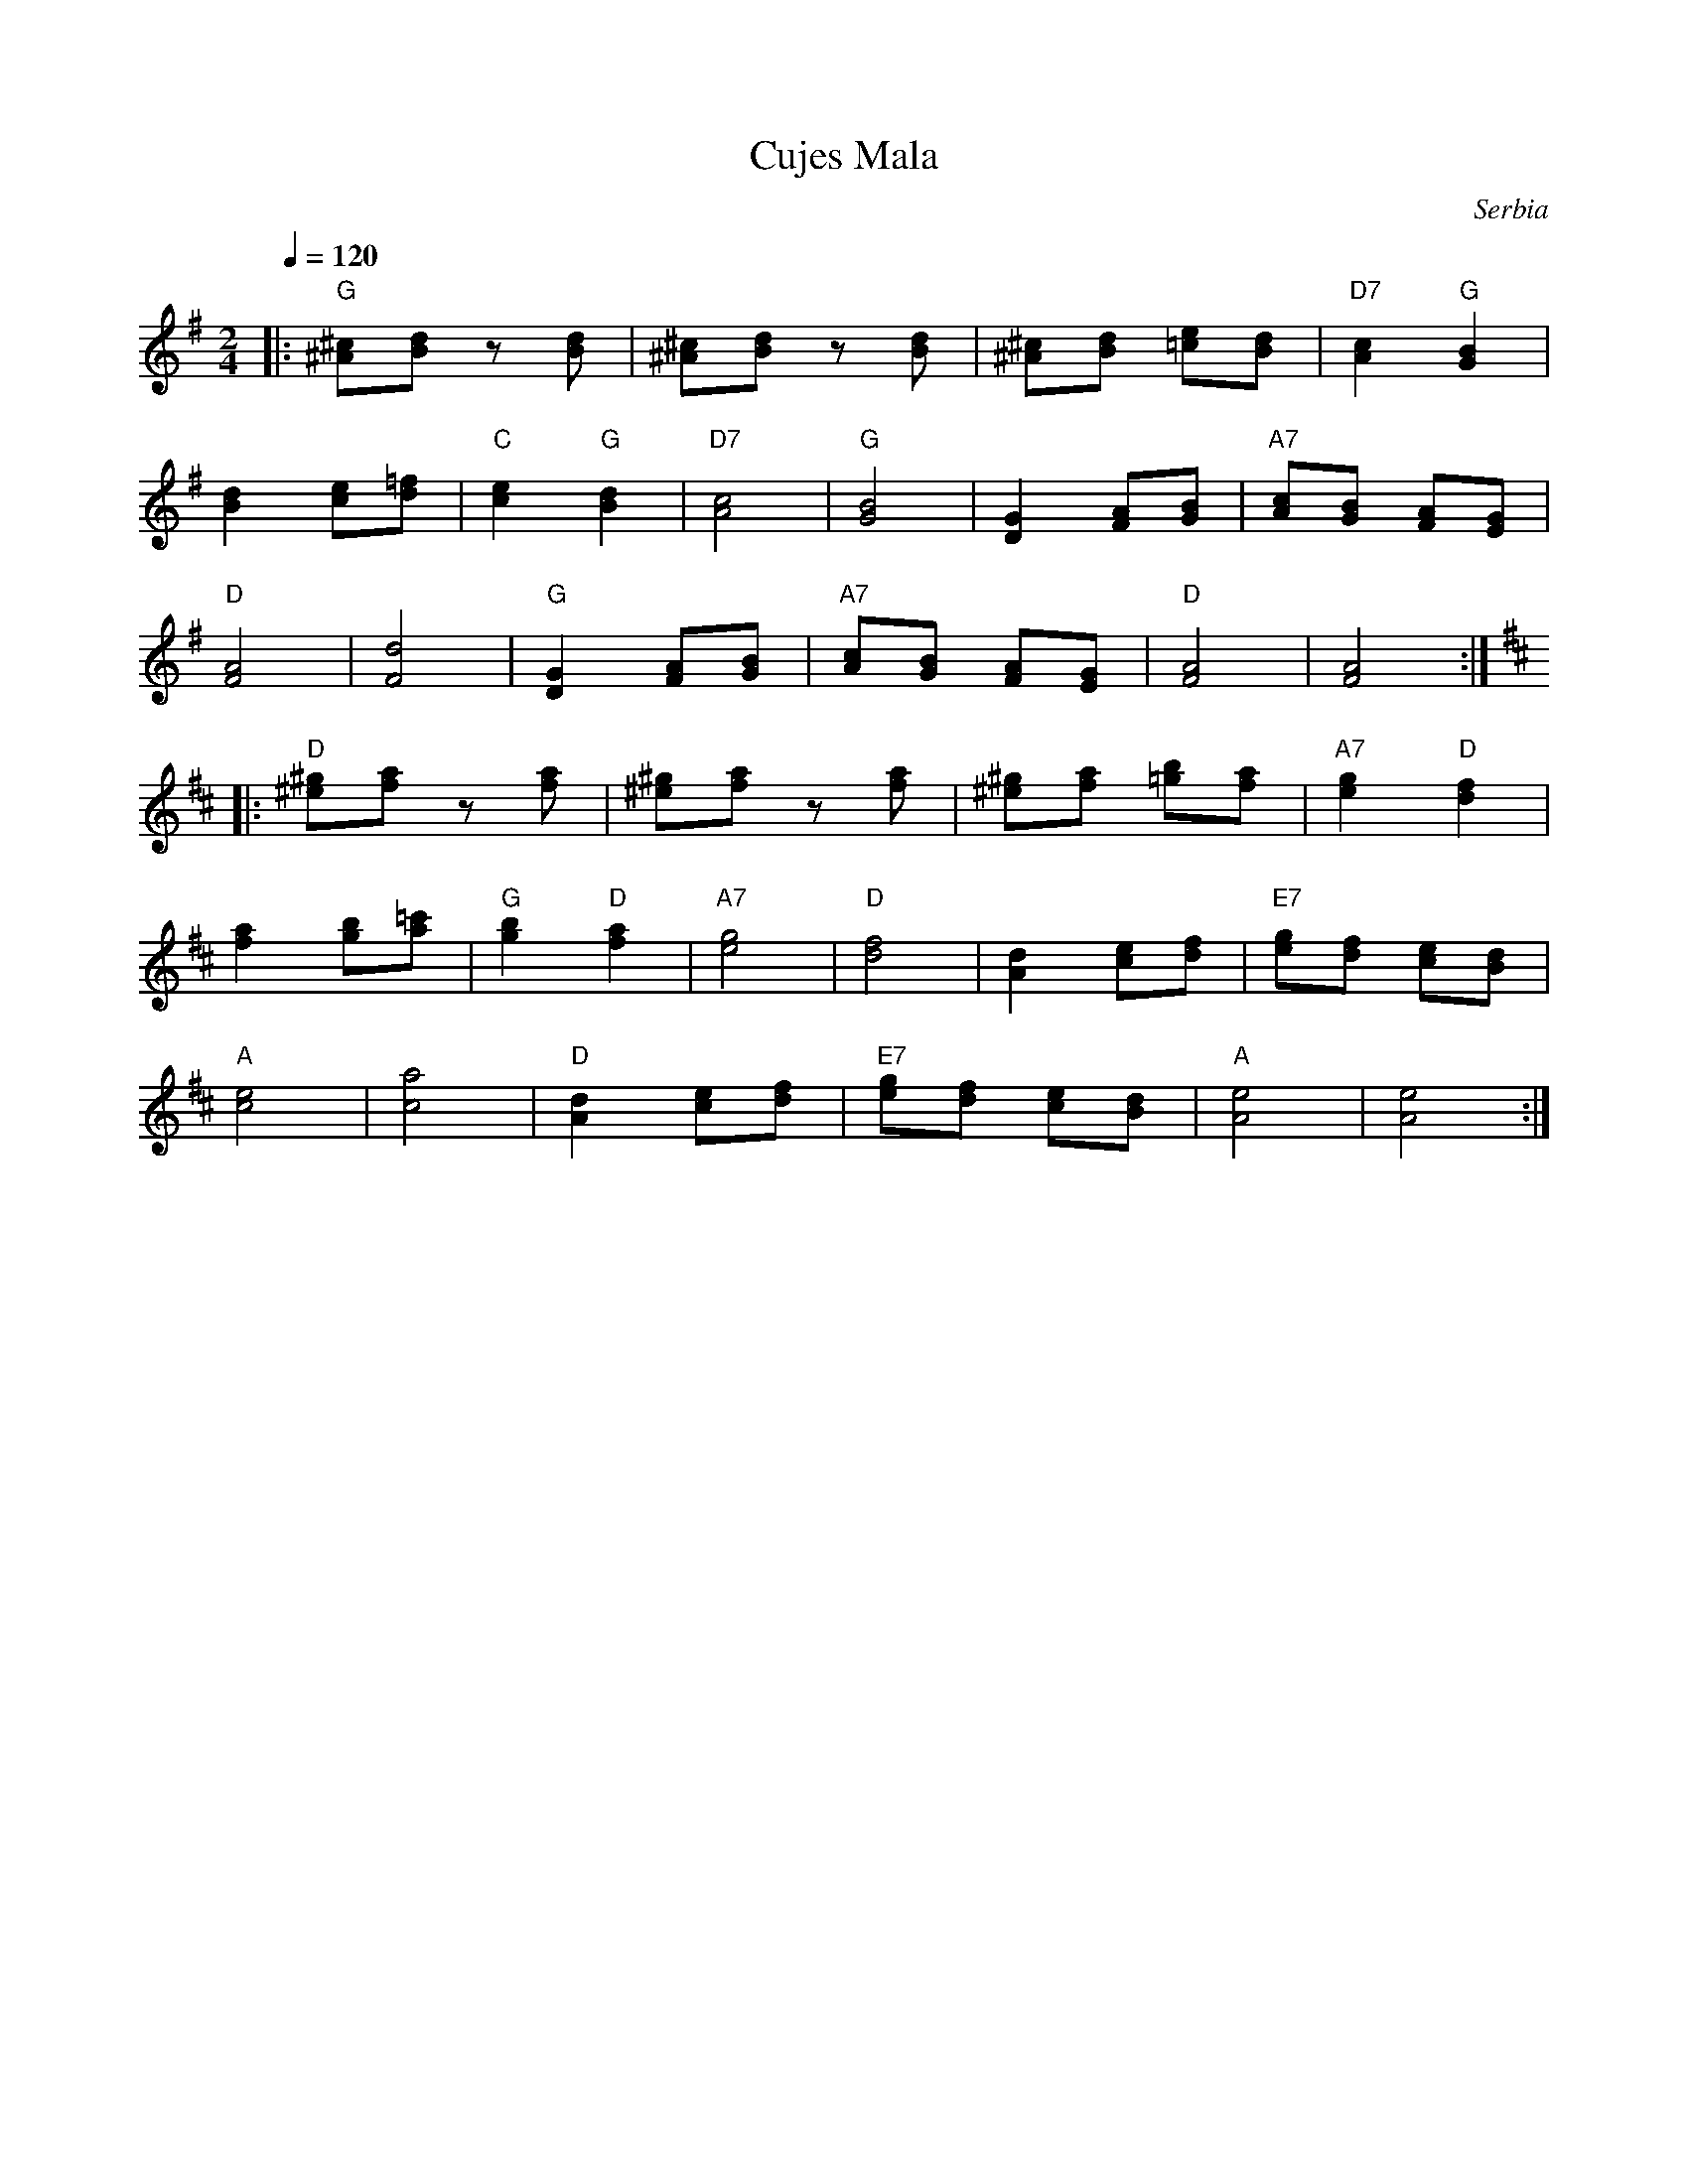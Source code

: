 X: 72
T: Cujes Mala
O: Serbia
Z: Deborah Jones
M: 2/4
L: 1/8
Q: 1/4=120
K: G
%%MIDI program 66
%%MIDI chordprog 68
%%MIDI bassprog 25
%%MIDI chordvol 100
%%MIDI bassvol 80
|:"G"[^A^c][Bd] z [Bd]|[^A^c][Bd] z [Bd]     |\
  [^A^c][Bd] [=ce][Bd]|"D7" [A2c2]"G"[G2B2]  |
  [B2d2] [ce][d=f]    |"C" [c2e2] "G" [B2d2] |\
  "D7" [A4c4]         | "G" [G4B4]           |\
  [D2G2] [FA][GB]     |"A7" [Ac][GB] [FA][EG]|
  "D" [F4A4]          |[F4d4]                |\
  "G"[D2G2] [FA][GB]  | "A7"[Ac][GB] [FA][EG]|\
  "D"[F4A4]           |[F4A4]                :|
K: D
|:"D"[^e^g][fa] z [fa]|[^e^g][fa] z [fa]     |\
  [^e^g][fa] [=gb][fa]|"A7" [e2g2]"D"[d2f2]  |
  [f2a2] [gb][a=c']   |"G" [g2b2] "D" [f2a2] |\
  "A7" [e4g4]         |"D" [d4f4]            |\
  [A2d2] [ce][df]     |"E7" [eg][df] [ce][Bd]|
  "A" [c4e4]          |[c4a4]                |\
  "D"[A2d2] [ce][df]  |"E7"[eg][df] [ce][Bd] |\
  "A"[A4e4]           |[A4e4]                :|
